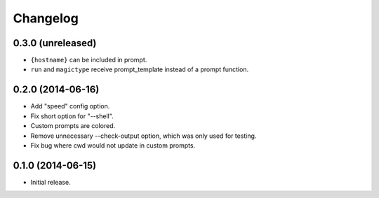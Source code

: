 Changelog
---------

0.3.0 (unreleased)
******************

- ``{hostname}`` can be included in prompt.
- ``run`` and ``magictype`` receive prompt_template instead of a prompt function.

0.2.0 (2014-06-16)
******************

- Add "speed" config option.
- Fix short option for "--shell".
- Custom prompts are colored.
- Remove unnecessary --check-output option, which was only used for testing.
- Fix bug where cwd would not update in custom prompts.

0.1.0 (2014-06-15)
******************

- Initial release.
